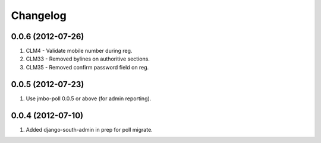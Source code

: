 Changelog
=========

0.0.6 (2012-07-26)
------------------

#. CLM4 - Validate mobile number during reg.
#. CLM33 - Removed bylines on authoritive sections.
#. CLM35 - Removed confirm password field on reg.

0.0.5 (2012-07-23)
------------------

#. Use jmbo-poll 0.0.5 or above (for admin reporting).

0.0.4 (2012-07-10)
------------------

#. Added django-south-admin in prep for poll migrate.


